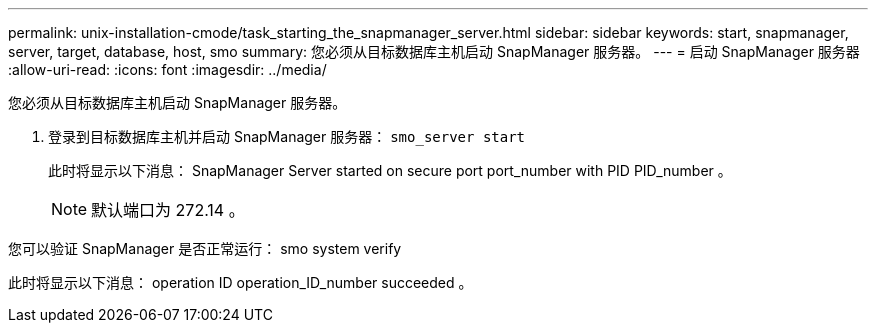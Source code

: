 ---
permalink: unix-installation-cmode/task_starting_the_snapmanager_server.html 
sidebar: sidebar 
keywords: start, snapmanager, server, target, database, host, smo 
summary: 您必须从目标数据库主机启动 SnapManager 服务器。 
---
= 启动 SnapManager 服务器
:allow-uri-read: 
:icons: font
:imagesdir: ../media/


[role="lead"]
您必须从目标数据库主机启动 SnapManager 服务器。

. 登录到目标数据库主机并启动 SnapManager 服务器： `smo_server start`
+
此时将显示以下消息： SnapManager Server started on secure port port_number with PID PID_number 。

+

NOTE: 默认端口为 272.14 。



您可以验证 SnapManager 是否正常运行： smo system verify

此时将显示以下消息： operation ID operation_ID_number succeeded 。
